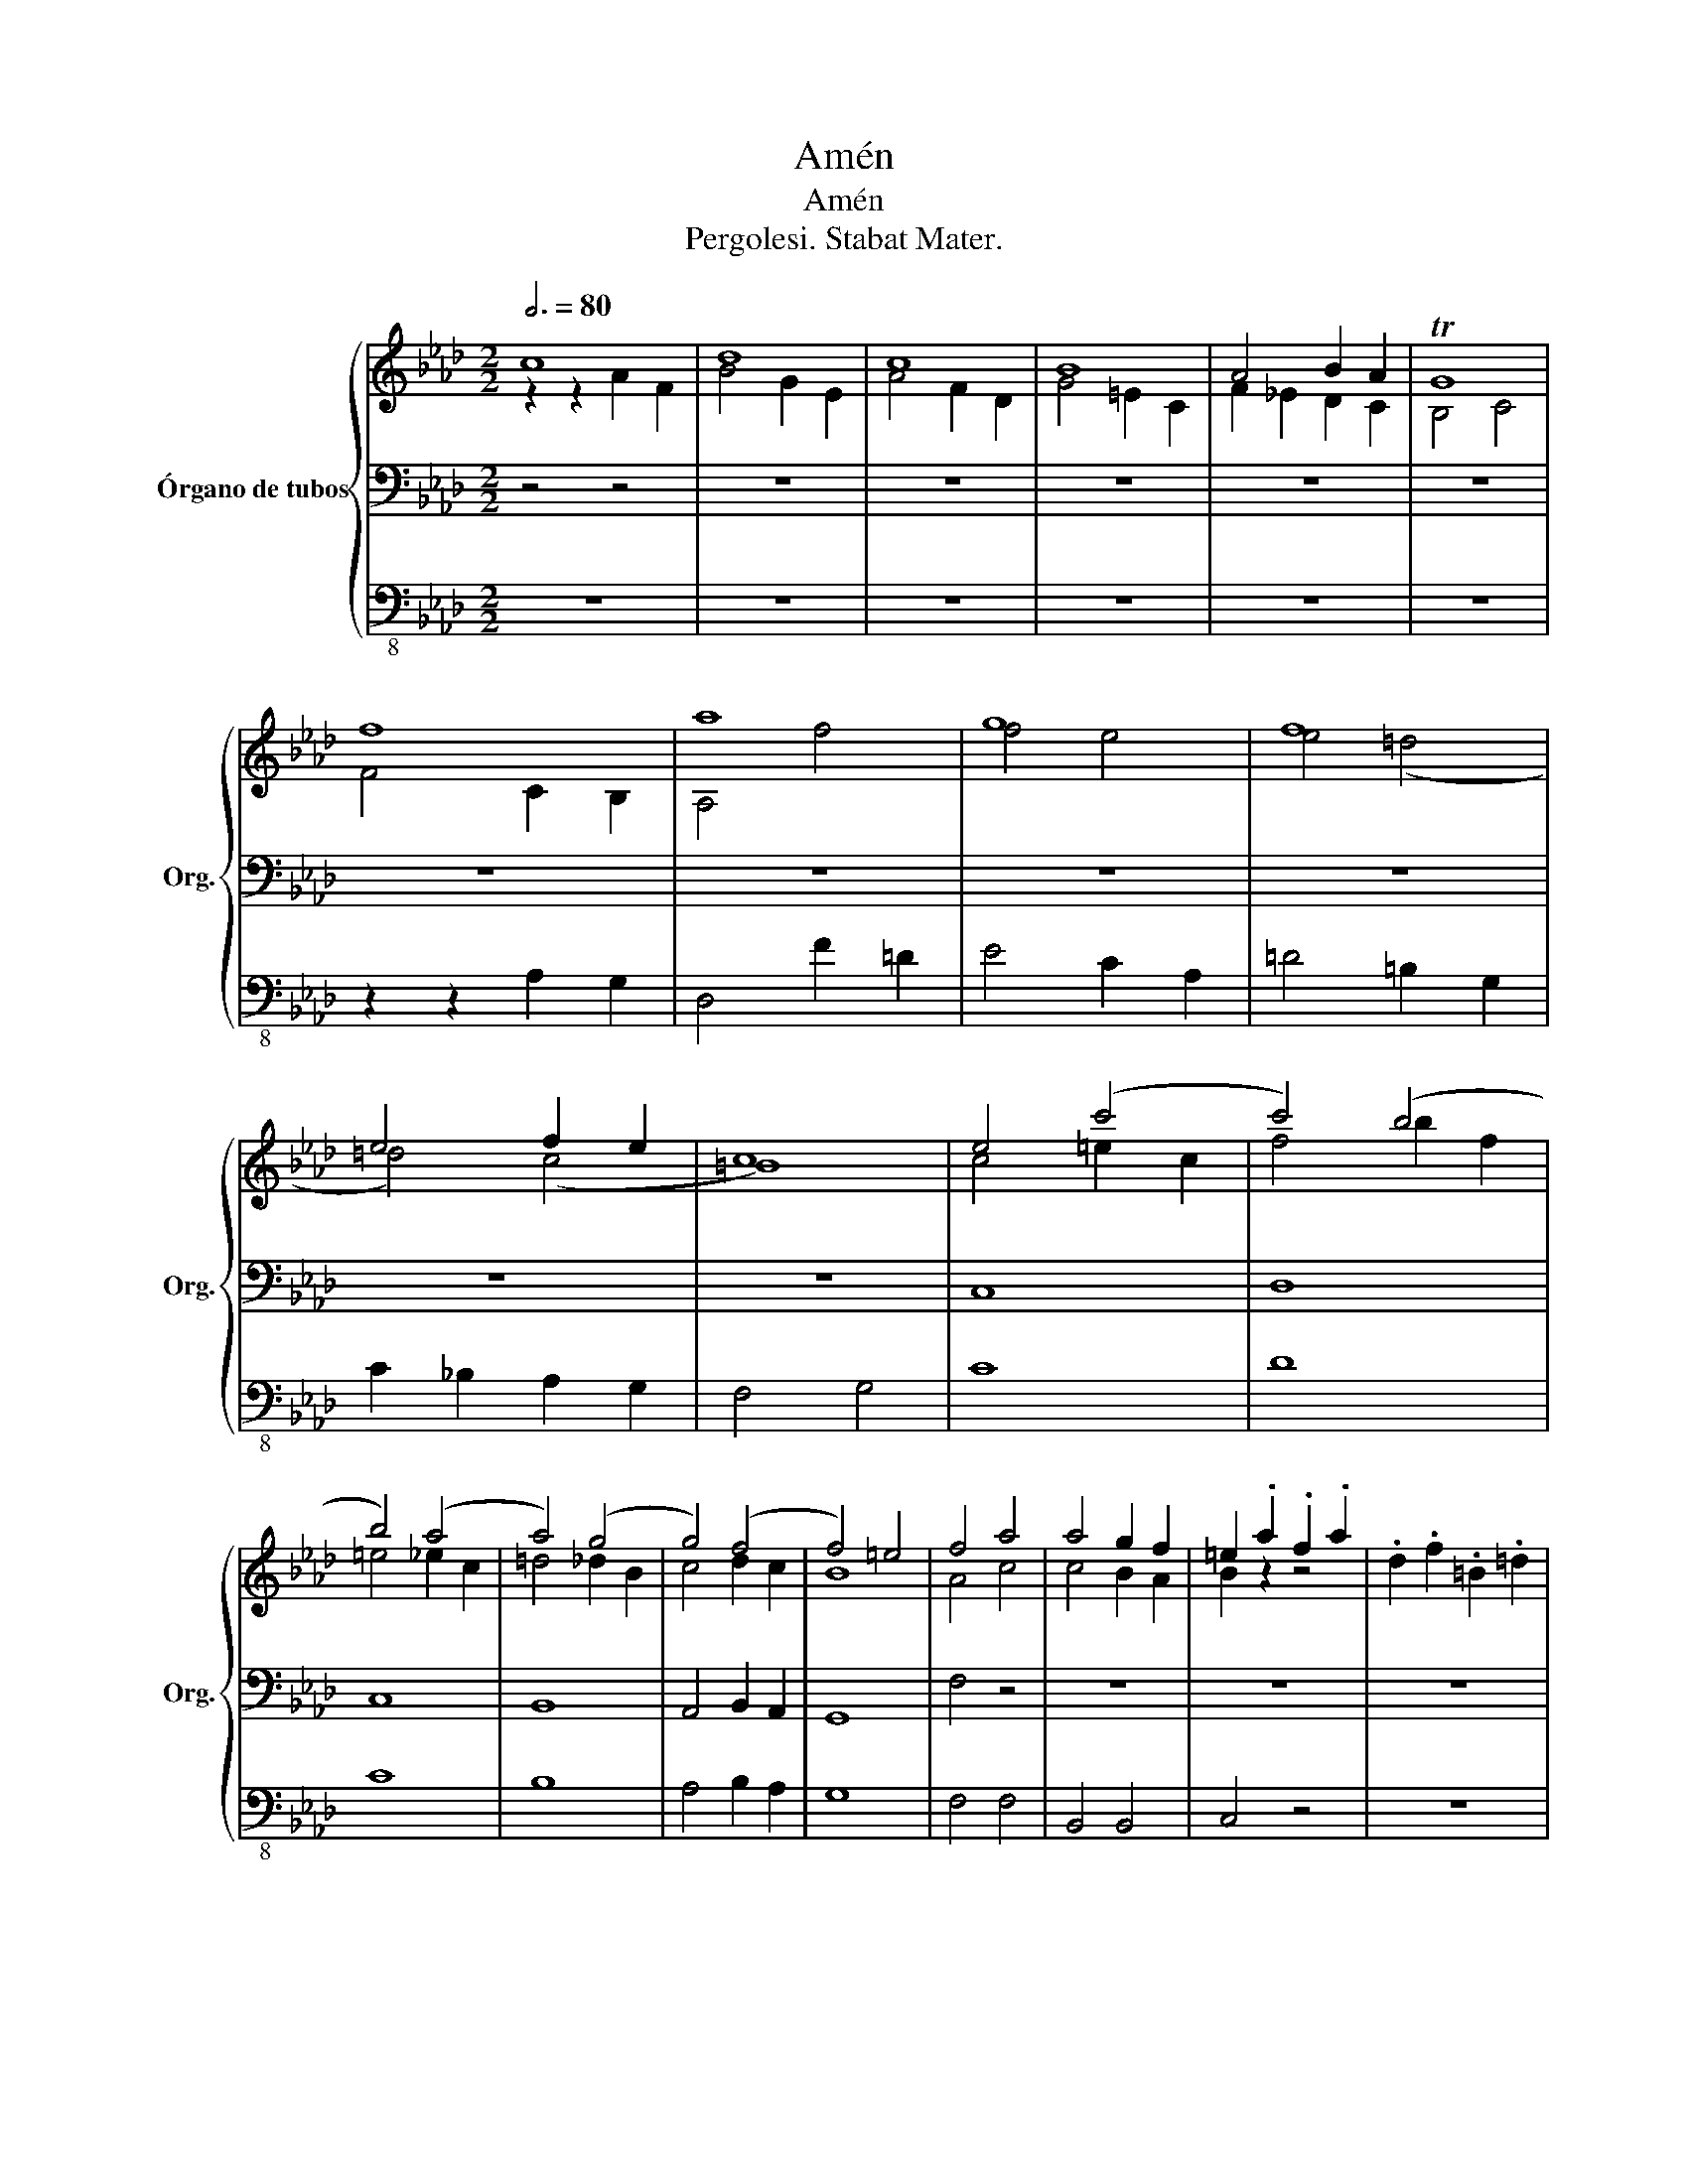 X:1
T:Amén
T:Amén
T:Pergolesi. Stabat Mater.
%%score { ( 1 2 ) | 3 | 4 }
L:1/8
Q:3/4=80
M:2/2
K:Ab
V:1 treble nm="Órgano de tubos" snm="Org."
V:2 treble 
V:3 bass 
V:4 bass-8 
V:1
 c8 | d8 | c8 | B8 | A4 B2 A2 | TG8 | f8 | a8 | g8 | f8 | e4 f2 e2 | c8 | e4 ((c'4 | c'4)) (b4 | %14
 b4) (a4 | a4) (g4 | g4) (f4 | f4) =e4 | f4 a4 | a4 g2 f2 | =e2 .a2 .f2 .a2 | .d2 .f2 .=B2 .=d2 | %22
 c6 f2 | =e2 =d2 c2 =B2 | c6 f2 | =e2 =d2 c2 =B2 | c8 | z2 z2 z2 z2 | (f8 | (f8) | (f8) | f8) | %32
 f2 _g2 f2 _e2 | _d2 c2 B2 =A2 | (b8 | (b8) | (b8) | b8) | b2 c'2 d'2 c'2 | b2 a2 g2 f2 | =e6 c'2 | %41
 b2 a2 g2 f2 | =e6 c'2 | b2 a2 g2 f2 | =e4 c4 | d4 b2 d2 | c4 a2 c2 | B4 g2 B2 | A4 f2 A2 | G8 | %50
 F2 a2 g2 a2 | f2 a2 c2 _e2 | d2 b2 a2 b2 | g2 b2 =d2 f2 | =e2 c2 f2 A2 | G2 f2 G2 =e2 | %56
 f2 a2 g2 a2 | f2 a2 c2 _e2 | d2 b2 a2 b2 | g2 b2 =d2 f2 | =e2 c2 f2 A2 | G2 f2 G2 =e2 | %62
 F2 a2 z2 g2 | z2 a2 z2 G2 | [Fcf]4 z4 |] z8 | z8 | z8 | z8 | z8 | z8 | z8 |] %72
V:2
 z2 z2 A2 F2 | B4 G2 E2 | A4 F2 D2 | G4 =E2 C2 | F2 _E2 D2 C2 | B,4 C4 | F4 C2 B,2 | A,4 f4 | %8
 f4 e4 | e4 (=d4 | =d4) (c4 | =B8) | c4 =e2 c2 | f4 b2 f2 | =e4 _e2 c2 | =d4 _d2 B2 | c4 d2 c2 | %17
 B8 | A4 c4 | c4 B2 A2 | B2 z2 z4 | x8 | c8 | c8 | c8 | c8 | c2 d2 c2 B2 | A2 G2 F2 =E2 | F6 B2 | %29
 =A2 G2 F2 =E2 | F6 B2 | =A2 G2 F2 =E2 | F4 z4 | x8 | B6 e2 | d2 c2 B2 =A2 | B6 e2 | d2 c2 B2 =A2 | %38
 B4 z4 | x8 | c8 | (c8 | (c8) | c8) | C4 ((c4 | c4)) (B4 | B4) (A4 | A4) (G4 | G4) (F4 | F4) =E4 | %50
 x8 | x8 | x8 | x8 | x8 | x8 | x8 | x8 | x8 | x8 | x8 | x8 | x8 | x8 | x8 |] x8 | x8 | x8 | x8 | %69
 x8 | x8 | x8 |] %72
V:3
 z4 z4 | z8 | z8 | z8 | z8 | z8 | z8 | z8 | z8 | z8 | z8 | z8 | C,8 | D,8 | C,8 | B,,8 | %16
 A,,4 B,,2 A,,2 | G,,8 | F,4 z4 | z8 | z8 | z8 | C,,2 C,2 B,,2 A,,2 | G,,2 F,,2 =E,,2 =D,,2 | %24
 C,,2 C,2 B,,2 A,,2 | G,,2 F,,2 =E,,2 =D,,2 | C4 z4 | z8 | z8 | z8 | z8 | z8 | z8 | z8 | %34
 B,,,2 B,,2 _A,,2 _G,,2 | F,,2 E,,2 D,,2 C,,2 | B,,,2 B,,2 A,,2 _G,,2 | F,,2 E,,2 D,,2 C,,2 | %38
 B,,,4 z4 | z8 | C,,2 C,2 B,,2 A,,2 | G,,2 F,,2 =E,,2 =D,,2 | C,,2 C,2 B,,2 A,,2 | %43
 G,,2 F,,2 =E,,2 =D,,2 | (C,8 | (C,8) | (C,8) | (C,8) | (C,8) | C,8) |[K:treble] z8 | z4 _e4 | %52
 d4 z4 | z4 f4 | =e4 f4 | f4 =e4 | f4 z4 | z4 _e4 | d4 z4 | z4 f4 |!f!!f! =e4 f4 | f4 =e4 | %62
!ff! f4 =e4 | f4 c4 | F4 z4 |] z8 | z8 | z8 | z8 | z8 | z8 | z8 |] %72
V:4
 z8 | z8 | z8 | z8 | z8 | z8 | z2 z2 A,2 G,2 | D,4 F2 =D2 | E4 C2 A,2 | =D4 =B,2 G,2 | %10
 C2 _B,2 A,2 G,2 | F,4 G,4 | C8 | D8 | C8 | B,8 | A,4 B,2 A,2 | G,8 | F,4 F,4 | B,,4 B,,4 | %20
 C,4 z4 | z8 | C,2 C2 B,2 A,2 | G,2 F,2 =E,2 =D,2 | C,2 C2 B,2 A,2 | G,2 F,2 =E,2 =D,2 | C,4 z4 | %27
 z8 | F,,2 F,2 _E,2 _D,2 | C,2 B,,2 =A,,2 G,,2 | F,,2 F,2 E,2 D,2 | C,2 B,,2 =A,,2 G,,2 | F,,4 z4 | %33
 z8 | B,,2 B,2 _A,2 _G,2 | F,2 E,2 D,2 C,2 | B,,2 B,2 A,2 _G,2 | F,2 E,2 D,2 C,2 | B,,4 z4 | z8 | %40
 C,2 C2 B,2 A,2 | G,2 F,2 =E,2 =D,2 | C,2 C2 B,2 A,2 | G,2 F,2 =E,2 =D,2 | (C,8 | (C,8) | (C,8) | %47
 (C,8) | (C,8) | C,8) | F,,4 z4 | z4 =A,4 | B,4 z4 | z4 =B,4 | C4 _A,4 | B,4 C4 | F,4 z4 | %57
 z4 =A,,4 | B,,4 z4 | z4 =B,,4 | C,4 _A,,4 | B,,4 C,4 | F,4 C,4 | F,4 C,4 | F,,4 z4 |] z8 | z8 | %67
 z8 | z8 | z8 | z8 | z8 |] %72


